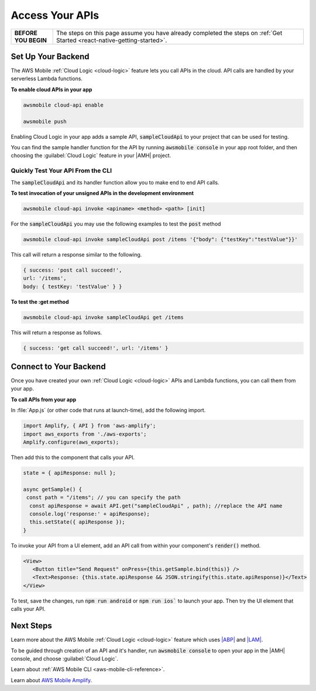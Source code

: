 .. Copyright 2010-2018 Amazon.com, Inc. or its affiliates. All Rights Reserved.

   This work is licensed under a Creative Commons Attribution-NonCommercial-ShareAlike 4.0
   International License (the "License"). You may not use this file except in compliance with the
   License. A copy of the License is located at http://creativecommons.org/licenses/by-nc-sa/4.0/.

   This file is distributed on an "AS IS" BASIS, WITHOUT WARRANTIES OR CONDITIONS OF ANY KIND,
   either express or implied. See the License for the specific language governing permissions and
   limitations under the License.

.. _react-native-access-apis:

################
Access Your APIs
################


.. list-table::
   :widths: 1 6

   * - **BEFORE YOU BEGIN**

     - The steps on this page assume you have already completed the steps on :ref:`Get Started <react-native-getting-started>`.


Set Up Your Backend
===================

The AWS Mobile :ref:`Cloud Logic <cloud-logic>` feature lets you call APIs in the cloud. API calls are handled by your serverless Lambda functions.

**To enable cloud APIs in your app**

.. code-block:: bash

   awsmobile cloud-api enable

   awsmobile push

Enabling Cloud Logic in your app adds a sample API, :code:`sampleCloudApi` to your project that can be used for testing.

You can find the sample handler function for the API by running :code:`awsmobile console` in your app root folder, and then choosing the :guilabel:`Cloud Logic` feature in your |AMH| project.

.. image:: images/web-view-cloud-api.png
   :scale: 100
   :alt: View your sample cloud API and its lambda function handler.

Quickly Test Your API From the CLI
----------------------------------

The :code:`sampleCloudApi` and its handler function allow you to make end to end API calls.

**To test invocation of your unsigned APIs in the development environment**

.. code-block:: bash

   awsmobile cloud-api invoke <apiname> <method> <path> [init]

For the :code:`sampleCloudApi` you may use the following examples to test the :code:`post` method

.. code-block:: bash

   awsmobile cloud-api invoke sampleCloudApi post /items '{"body": {"testKey":"testValue"}}'

This call will return a response similar to the following.

.. code-block:: bash

    { success: 'post call succeed!',
    url: '/items',
    body: { testKey: 'testValue' } }

**To test the :get method**

.. code-block:: bash

   awsmobile cloud-api invoke sampleCloudApi get /items


This will return a response as follows.

.. code-block:: bash

   { success: 'get call succeed!', url: '/items' }


Connect to Your Backend
=======================

Once you have created your own :ref:`Cloud Logic <cloud-logic>` APIs and Lambda functions, you can call them from your app.

**To call APIs from your app**

In :file:`App.js` (or  other code that runs at launch-time), add the following import.

.. code-block:: java

    import Amplify, { API } from 'aws-amplify';
    import aws_exports from './aws-exports';
    Amplify.configure(aws_exports);

Then add this to the component that calls your API.

.. code-block:: java

    state = { apiResponse: null };

    async getSample() {
     const path = "/items"; // you can specify the path
      const apiResponse = await API.get("sampleCloudApi" , path); //replace the API name
      console.log('response:' + apiResponse);
      this.setState({ apiResponse });
    }


To invoke your API from a UI element, add an API call from within your component's :code:`render()` method.

.. code-block:: html

      <View>
         <Button title="Send Request" onPress={this.getSample.bind(this)} />
         <Text>Response: {this.state.apiResponse && JSON.stringify(this.state.apiResponse)}</Text>
      </View>

To test, save the changes, run :code:`npm run android` or :code:`npm run ios`` to launch your app. Then try the UI element that calls your API.

Next Steps
==========

Learn more about the AWS Mobile :ref:`Cloud Logic <cloud-logic>` feature which uses `|ABP| <http://docs.aws.amazon.com/apigateway/latest/developerguide/welcome.html>`_ and `|LAM| <http://docs.aws.amazon.com/lambda/latest/dg/welcome.html>`_.

To be guided through creation of an API and it's handler, run :code:`awsmobile console` to open your app in the |AMH| console, and choose :guilabel:`Cloud Logic`.

Learn about :ref:`AWS Mobile CLI <aws-mobile-cli-reference>`.

Learn about `AWS Mobile Amplify <https://aws.github.io/aws-amplify/>`_.

